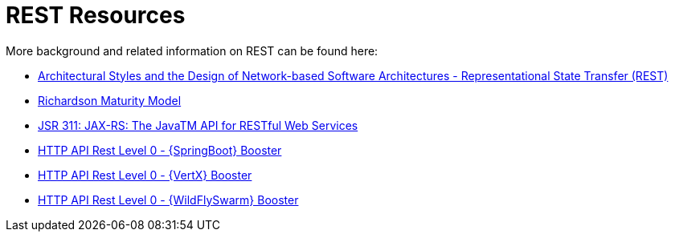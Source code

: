 [[about_rest]]
= REST Resources

More background and related information on REST can be found here:

* link:https://www.ics.uci.edu/~fielding/pubs/dissertation/rest_arch_style.htm[Architectural Styles and
the Design of Network-based Software Architectures - Representational State Transfer (REST)]
* link:https://martinfowler.com/articles/richardsonMaturityModel.html[Richardson Maturity Model]
* link:https://www.jcp.org/en/jsr/detail?id=311[JSR 311: JAX-RS: The JavaTM API for RESTful Web Services]

ifdef::http-api-spring-boot-tomcat[]
* link:https://spring.io/guides/gs/rest-service/[Building a RESTful Service with Spring]
endif::http-api-spring-boot-tomcat[]

ifdef::http-api-vertx[]
* link:http://vertx.io/blog/some-rest-with-vert-x/[Some Rest with {VertX}]
endif::http-api-vertx[]

ifdef::http-api-wf-swarm[]
* link:http://resteasy.jboss.org/docs.html[RESTEasy Documentation]
endif::http-api-wf-swarm[]

ifndef::http-api-spring-boot-tomcat[]
* link:{link-http-api-level-0-spring-boot-tomcat-booster}[HTTP API Rest Level 0 - {SpringBoot} Booster]
endif::http-api-spring-boot-tomcat[]

ifndef::http-api-vertx[]
* link:{link-http-api-level-0-vertx-booster}[HTTP API Rest Level 0 - {VertX} Booster]
endif::http-api-vertx[]

ifndef::http-api-wf-swarm[]
* link:{link-http-api-level-0-wf-swarm-booster}[HTTP API Rest Level 0 - {WildFlySwarm} Booster]
endif::http-api-wf-swarm[]



